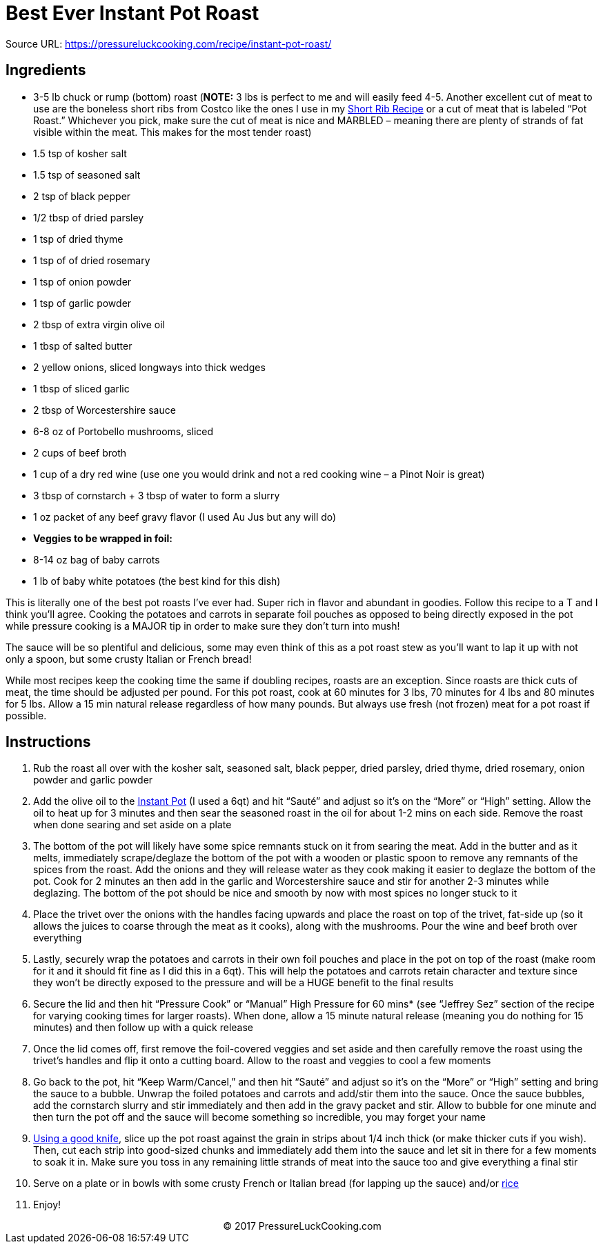 = Best Ever Instant Pot Roast

Source URL: https://pressureluckcooking.com/recipe/instant-pot-roast/

== Ingredients

*   3-5 lb chuck or rump (bottom) roast (**NOTE:** 3 lbs is perfect to me and will easily feed 4-5. Another excellent cut of meat to use are the boneless short ribs from Costco like the ones I use in my https://pressureluckcooking.com/recipe/instant-pot-short-ribs/[Short Rib Recipe] or a cut of meat that is labeled “Pot Roast.” Whichever you pick, make sure the cut of meat is nice and MARBLED – meaning there are plenty of strands of fat visible within the meat. This makes for the most tender roast)
*   1.5 tsp of kosher salt
*   1.5 tsp of seasoned salt
*   2 tsp of black pepper
*   1/2 tbsp of dried parsley
*   1 tsp of dried thyme
*   1 tsp of of dried rosemary
*   1 tsp of onion powder
*   1 tsp of garlic powder
*   2 tbsp of extra virgin olive oil
*   1 tbsp of salted butter
*   2 yellow onions, sliced longways into thick wedges
*   1 tbsp of sliced garlic
*   2 tbsp of Worcestershire sauce
*   6-8 oz of Portobello mushrooms, sliced
*   2 cups of beef broth
*   1 cup of a dry red wine (use one you would drink and not a red cooking wine – a Pinot Noir is great)
*   3 tbsp of cornstarch + 3 tbsp of water to form a slurry
*   1 oz packet of any beef gravy flavor (I used Au Jus but any will do)
*   **Veggies to be wrapped in foil:**
*   8-14 oz bag of baby carrots
*   1 lb of baby white potatoes (the best kind for this dish)

====
This is literally one of the best pot roasts I’ve ever had. Super rich in flavor and abundant in goodies. Follow this recipe to a T and I think you’ll agree.
Cooking the potatoes and carrots in separate foil pouches as opposed to being directly exposed in the pot while pressure cooking is a MAJOR tip in order to make sure they don’t turn into mush!

The sauce will be so plentiful and delicious, some may even think of this as a pot roast stew as you’ll want to lap it up with not only a spoon, but some crusty Italian or French bread!

While most recipes keep the cooking time the same if doubling recipes, roasts are an exception. Since roasts are thick cuts of meat, the time should be adjusted per pound. For this pot roast, cook at 60 minutes for 3 lbs, 70 minutes for 4 lbs and 80 minutes for 5 lbs. Allow a 15 min natural release regardless of how many pounds. But always use fresh (not frozen) meat for a pot roast if possible.
====

== Instructions

1.  Rub the roast all over with the kosher salt, seasoned salt, black pepper, dried parsley, dried thyme, dried rosemary, onion powder and garlic powder
2.  Add the olive oil to the http://amzn.to/2HkAa3Q[Instant Pot] (I used a 6qt) and hit “Sauté” and adjust so it’s on the “More” or “High” setting. Allow the oil to heat up for 3 minutes and then sear the seasoned roast in the oil for about 1-2 mins on each side. Remove the roast when done searing and set aside on a plate
3.  The bottom of the pot will likely have some spice remnants stuck on it from searing the meat. Add in the butter and as it melts, immediately scrape/deglaze the bottom of the pot with a wooden or plastic spoon to remove any remnants of the spices from the roast. Add the onions and they will release water as they cook making it easier to deglaze the bottom of the pot. Cook for 2 minutes an then add in the garlic and Worcestershire sauce and stir for another 2-3 minutes while deglazing. The bottom of the pot should be nice and smooth by now with most spices no longer stuck to it
4.  Place the trivet over the onions with the handles facing upwards and place the roast on top of the trivet, fat-side up (so it allows the juices to coarse through the meat as it cooks), along with the mushrooms. Pour the wine and beef broth over everything
5.  Lastly, securely wrap the potatoes and carrots in their own foil pouches and place in the pot on top of the roast (make room for it and it should fit fine as I did this in a 6qt). This will help the potatoes and carrots retain character and texture since they won’t be directly exposed to the pressure and will be a HUGE benefit to the final results
6.  Secure the lid and then hit “Pressure Cook” or “Manual” High Pressure for 60 mins* (see “Jeffrey Sez” section of the recipe for varying cooking times for larger roasts). When done, allow a 15 minute natural release (meaning you do nothing for 15 minutes) and then follow up with a quick release
7.  Once the lid comes off, first remove the foil-covered veggies and set aside and then carefully remove the roast using the trivet’s handles and flip it onto a cutting board. Allow to the roast and veggies to cool a few moments
8.  Go back to the pot, hit “Keep Warm/Cancel,” and then hit “Sauté” and adjust so it’s on the “More” or “High” setting and bring the sauce to a bubble. Unwrap the foiled potatoes and carrots and add/stir them into the sauce. Once the sauce bubbles, add the cornstarch slurry and stir immediately and then add in the gravy packet and stir. Allow to bubble for one minute and then turn the pot off and the sauce will become something so incredible, you may forget your name
9.  http://amzn.to/2trloX6[Using a good knife], slice up the pot roast against the grain in strips about 1/4 inch thick (or make thicker cuts if you wish). Then, cut each strip into good-sized chunks and immediately add them into the sauce and let sit in there for a few moments to soak it in. Make sure you toss in any remaining little strands of meat into the sauce too and give everything a final stir
10.  Serve on a plate or in bowls with some crusty French or Italian bread (for lapping up the sauce) and/or https://pressureluckcooking.com/recipe/instant-pot-white-rice/[rice]
11.  Enjoy!
++++
<center>© 2017 PressureLuckCooking.com</center>
++++
